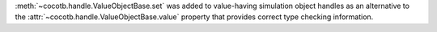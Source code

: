 :meth:`~cocotb.handle.ValueObjectBase.set` was added to value-having simulation object handles as an alternative to the :attr:`~cocotb.handle.ValueObjectBase.value` property that provides correct type checking information.
